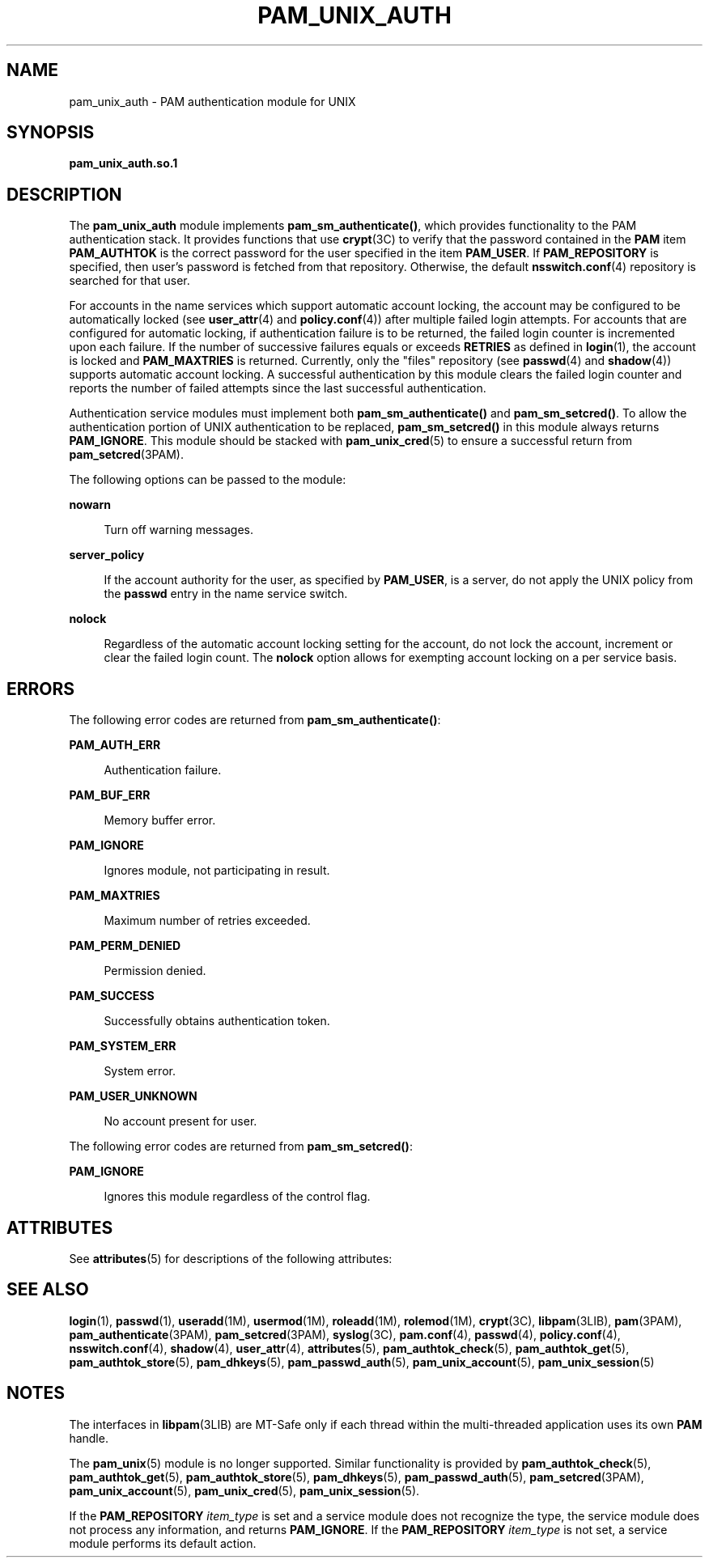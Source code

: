 '\" te
.\" Copyright (c) 2008, Sun Microsystems, Inc. All Rights Reserved.
.\" The contents of this file are subject to the terms of the Common Development and Distribution License (the "License").  You may not use this file except in compliance with the License.
.\" You can obtain a copy of the license at usr/src/OPENSOLARIS.LICENSE or http://www.opensolaris.org/os/licensing.  See the License for the specific language governing permissions and limitations under the License.
.\" When distributing Covered Code, include this CDDL HEADER in each file and include the License file at usr/src/OPENSOLARIS.LICENSE.  If applicable, add the following below this CDDL HEADER, with the fields enclosed by brackets "[]" replaced with your own identifying information: Portions Copyright [yyyy] [name of copyright owner]
.TH PAM_UNIX_AUTH 5 "Apr 23, 2008"
.SH NAME
pam_unix_auth \- PAM authentication module for UNIX
.SH SYNOPSIS
.LP
.nf
\fBpam_unix_auth.so.1\fR
.fi

.SH DESCRIPTION
.sp
.LP
The \fBpam_unix_auth\fR module implements \fBpam_sm_authenticate()\fR, which
provides functionality to the PAM authentication stack. It provides functions
that use \fBcrypt\fR(3C) to verify that the password contained in the \fBPAM\fR
item \fBPAM_AUTHTOK\fR is the correct password for the user specified in the
item \fBPAM_USER\fR. If \fBPAM_REPOSITORY\fR is specified, then user's password
is fetched from that repository. Otherwise, the default \fBnsswitch.conf\fR(4)
repository is searched for that user.
.sp
.LP
For accounts in the name services which support automatic account locking, the
account may be configured to be automatically locked (see \fBuser_attr\fR(4)
and \fBpolicy.conf\fR(4)) after multiple failed login attempts.  For accounts
that are configured for automatic locking, if authentication failure is to be
returned, the failed login counter is incremented upon each failure. If the
number of successive failures equals or exceeds \fBRETRIES\fR as defined in
\fBlogin\fR(1), the account is locked and \fBPAM_MAXTRIES\fR is returned.
Currently, only the "files" repository (see \fBpasswd\fR(4) and
\fBshadow\fR(4)) supports automatic account locking. A successful
authentication by this module clears the failed login counter and reports the
number of failed attempts since the last successful authentication.
.sp
.LP
Authentication service modules must implement both \fBpam_sm_authenticate()\fR
and \fBpam_sm_setcred()\fR. To allow the authentication portion of UNIX
authentication to be replaced, \fBpam_sm_setcred()\fR in this module always
returns \fBPAM_IGNORE\fR. This module should be stacked with
\fBpam_unix_cred\fR(5) to ensure a successful return from
\fBpam_setcred\fR(3PAM).
.sp
.LP
The following options can be passed to the module:
.sp
.ne 2
.na
\fB\fBnowarn\fR\fR
.ad
.sp .6
.RS 4n
Turn off warning messages.
.RE

.sp
.ne 2
.na
\fB\fBserver_policy\fR\fR
.ad
.sp .6
.RS 4n
If the account authority for the user, as specified by \fBPAM_USER\fR, is a
server, do not apply the UNIX policy from the \fBpasswd\fR entry in the name
service switch.
.RE

.sp
.ne 2
.na
\fB\fBnolock\fR\fR
.ad
.sp .6
.RS 4n
Regardless of the automatic account locking setting for the account, do not
lock the account, increment or clear the failed login count. The \fBnolock\fR
option allows for exempting account locking on a per service basis.
.RE

.SH ERRORS
.sp
.LP
The following error codes are returned from \fBpam_sm_authenticate()\fR:
.sp
.ne 2
.na
\fB\fBPAM_AUTH_ERR\fR\fR
.ad
.sp .6
.RS 4n
Authentication failure.
.RE

.sp
.ne 2
.na
\fB\fBPAM_BUF_ERR\fR\fR
.ad
.sp .6
.RS 4n
Memory buffer error.
.RE

.sp
.ne 2
.na
\fB\fBPAM_IGNORE\fR\fR
.ad
.sp .6
.RS 4n
Ignores module, not participating in result.
.RE

.sp
.ne 2
.na
\fB\fBPAM_MAXTRIES\fR\fR
.ad
.sp .6
.RS 4n
Maximum number of retries exceeded.
.RE

.sp
.ne 2
.na
\fB\fBPAM_PERM_DENIED\fR\fR
.ad
.sp .6
.RS 4n
Permission denied.
.RE

.sp
.ne 2
.na
\fB\fBPAM_SUCCESS\fR\fR
.ad
.sp .6
.RS 4n
Successfully obtains authentication token.
.RE

.sp
.ne 2
.na
\fB\fBPAM_SYSTEM_ERR\fR\fR
.ad
.sp .6
.RS 4n
System error.
.RE

.sp
.ne 2
.na
\fB\fBPAM_USER_UNKNOWN\fR\fR
.ad
.sp .6
.RS 4n
No account present for user.
.RE

.sp
.LP
The following error codes are returned from \fBpam_sm_setcred()\fR:
.sp
.ne 2
.na
\fB\fBPAM_IGNORE\fR\fR
.ad
.sp .6
.RS 4n
Ignores this module regardless of the control flag.
.RE

.SH ATTRIBUTES
.sp
.LP
See \fBattributes\fR(5) for descriptions of the following attributes:
.sp

.sp
.TS
box;
c | c
l | l .
ATTRIBUTE TYPE	ATTRIBUTE VALUE
_
Interface Stability	Committed
_
MT Level	MT-Safe with exceptions
.TE

.SH SEE ALSO
.sp
.LP
\fBlogin\fR(1), \fBpasswd\fR(1), \fBuseradd\fR(1M), \fBusermod\fR(1M),
\fBroleadd\fR(1M), \fBrolemod\fR(1M), \fBcrypt\fR(3C), \fBlibpam\fR(3LIB),
\fBpam\fR(3PAM), \fBpam_authenticate\fR(3PAM), \fBpam_setcred\fR(3PAM),
\fBsyslog\fR(3C), \fBpam.conf\fR(4), \fBpasswd\fR(4), \fBpolicy.conf\fR(4),
\fBnsswitch.conf\fR(4), \fBshadow\fR(4), \fBuser_attr\fR(4),
\fBattributes\fR(5), \fBpam_authtok_check\fR(5), \fBpam_authtok_get\fR(5),
\fBpam_authtok_store\fR(5), \fBpam_dhkeys\fR(5), \fBpam_passwd_auth\fR(5),
\fBpam_unix_account\fR(5), \fBpam_unix_session\fR(5)
.SH NOTES
.sp
.LP
The interfaces in \fBlibpam\fR(3LIB) are MT-Safe only if each thread within the
multi-threaded application uses its own \fBPAM\fR handle.
.sp
.LP
The \fBpam_unix\fR(5) module is no longer supported. Similar functionality is
provided by \fBpam_authtok_check\fR(5), \fBpam_authtok_get\fR(5),
\fBpam_authtok_store\fR(5), \fBpam_dhkeys\fR(5),
\fBpam_passwd_auth\fR(5), \fBpam_setcred\fR(3PAM), \fBpam_unix_account\fR(5),
\fBpam_unix_cred\fR(5), \fBpam_unix_session\fR(5).
.sp
.LP
If the \fBPAM_REPOSITORY\fR \fIitem_type\fR is set and a service module does
not recognize the type, the service module does not process any information,
and returns \fBPAM_IGNORE\fR. If the \fBPAM_REPOSITORY\fR \fIitem_type\fR is
not set, a service module performs its default action.
